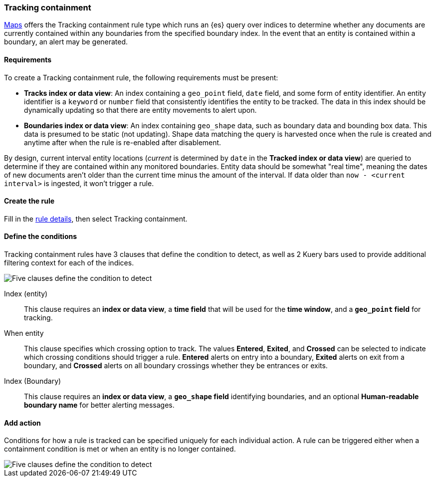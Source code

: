 [role="xpack"]
[[geo-alerting]]
=== Tracking containment

<<maps, Maps>> offers the Tracking containment rule type which runs an {es} query over indices to determine whether any
documents are currently contained within any boundaries from the specified boundary index.
In the event that an entity is contained within a boundary, an alert may be generated.

[float]
==== Requirements
To create a Tracking containment rule, the following requirements must be present:

- *Tracks index or data view*: An index containing a `geo_point` field, `date` field,
and some form of entity identifier. An entity identifier is a `keyword` or `number`
field that consistently identifies the entity to be tracked. The data in this index should be dynamically
updating so that there are entity movements to alert upon.
- *Boundaries index or data view*: An index containing `geo_shape` data, such as boundary data and bounding box data.
This data is presumed to be static (not updating). Shape data matching the query is
harvested once when the rule is created and anytime after when the rule is re-enabled
after disablement.

By design, current interval entity locations (_current_ is determined by `date` in
the *Tracked index or data view*) are queried to determine if they are contained
within any monitored boundaries. Entity
data should be somewhat "real time", meaning the dates of new documents aren’t older
than the current time minus the amount of the interval. If data older than
`now - <current interval>` is ingested, it won't trigger a rule.

[float]
==== Create the rule

Fill in the <<defining-rules-general-details, rule details>>, then select Tracking containment.

[float]
==== Define the conditions
Tracking containment rules have 3 clauses that define the condition to detect,
as well as 2 Kuery bars used to provide additional filtering context for each of the indices.

[role="screenshot"]
image::user/alerting/images/alert-types-tracking-containment-conditions.png[Five clauses define the condition to detect]

Index (entity):: This clause requires an *index or data view*, a *time field* that will be used for the *time window*, and a *`geo_point` field* for tracking.
When entity:: This clause specifies which crossing option to track. The values
*Entered*, *Exited*, and *Crossed* can be selected to indicate which crossing conditions
should trigger a rule. *Entered* alerts on entry into a boundary, *Exited* alerts on exit
from a boundary, and *Crossed* alerts on all boundary crossings whether they be entrances
or exits.
Index (Boundary):: This clause requires an *index or data view*, a *`geo_shape` field*
identifying boundaries, and an optional *Human-readable boundary name* for better alerting
messages.

[float]
==== Add action

Conditions for how a rule is tracked can be specified uniquely for each individual action.
A rule can be triggered either when a containment condition is met or when an entity
is no longer contained.

[role="screenshot"]
image::user/alerting/images/alert-types-tracking-containment-action-options.png[Five clauses define the condition to detect]
